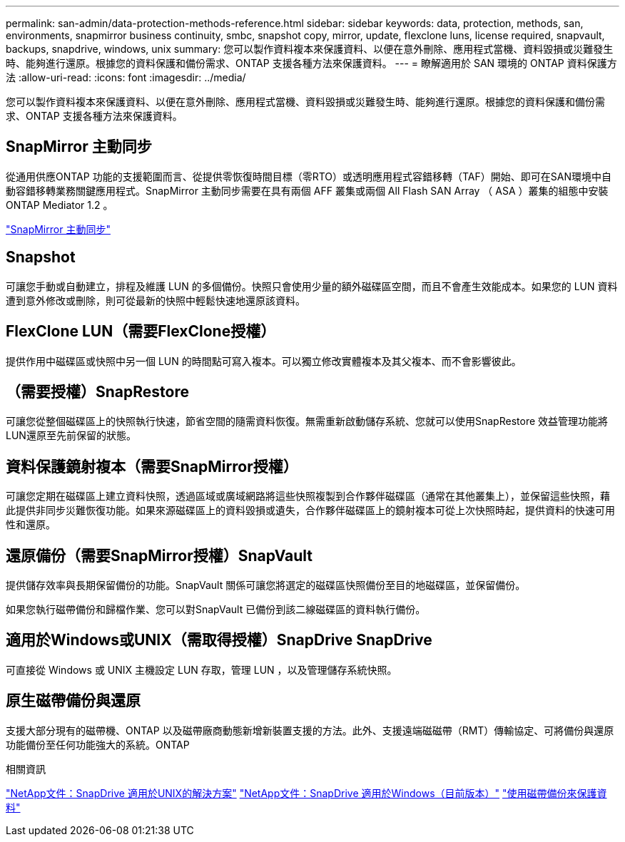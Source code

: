 ---
permalink: san-admin/data-protection-methods-reference.html 
sidebar: sidebar 
keywords: data, protection, methods, san, environments, snapmirror business continuity, smbc, snapshot copy, mirror, update, flexclone luns, license required, snapvault, backups, snapdrive, windows, unix 
summary: 您可以製作資料複本來保護資料、以便在意外刪除、應用程式當機、資料毀損或災難發生時、能夠進行還原。根據您的資料保護和備份需求、ONTAP 支援各種方法來保護資料。 
---
= 瞭解適用於 SAN 環境的 ONTAP 資料保護方法
:allow-uri-read: 
:icons: font
:imagesdir: ../media/


[role="lead"]
您可以製作資料複本來保護資料、以便在意外刪除、應用程式當機、資料毀損或災難發生時、能夠進行還原。根據您的資料保護和備份需求、ONTAP 支援各種方法來保護資料。



== SnapMirror 主動同步

從通用供應ONTAP 功能的支援範圍而言、從提供零恢復時間目標（零RTO）或透明應用程式容錯移轉（TAF）開始、即可在SAN環境中自動容錯移轉業務關鍵應用程式。SnapMirror 主動同步需要在具有兩個 AFF 叢集或兩個 All Flash SAN Array （ ASA ）叢集的組態中安裝 ONTAP Mediator 1.2 。

link:../snapmirror-active-sync/index.html["SnapMirror 主動同步"^]



== Snapshot

可讓您手動或自動建立，排程及維護 LUN 的多個備份。快照只會使用少量的額外磁碟區空間，而且不會產生效能成本。如果您的 LUN 資料遭到意外修改或刪除，則可從最新的快照中輕鬆快速地還原該資料。



== FlexClone LUN（需要FlexClone授權）

提供作用中磁碟區或快照中另一個 LUN 的時間點可寫入複本。可以獨立修改實體複本及其父複本、而不會影響彼此。



== （需要授權）SnapRestore

可讓您從整個磁碟區上的快照執行快速，節省空間的隨需資料恢復。無需重新啟動儲存系統、您就可以使用SnapRestore 效益管理功能將LUN還原至先前保留的狀態。



== 資料保護鏡射複本（需要SnapMirror授權）

可讓您定期在磁碟區上建立資料快照，透過區域或廣域網路將這些快照複製到合作夥伴磁碟區（通常在其他叢集上），並保留這些快照，藉此提供非同步災難恢復功能。如果來源磁碟區上的資料毀損或遺失，合作夥伴磁碟區上的鏡射複本可從上次快照時起，提供資料的快速可用性和還原。



== 還原備份（需要SnapMirror授權）SnapVault

提供儲存效率與長期保留備份的功能。SnapVault 關係可讓您將選定的磁碟區快照備份至目的地磁碟區，並保留備份。

如果您執行磁帶備份和歸檔作業、您可以對SnapVault 已備份到該二線磁碟區的資料執行備份。



== 適用於Windows或UNIX（需取得授權）SnapDrive SnapDrive

可直接從 Windows 或 UNIX 主機設定 LUN 存取，管理 LUN ，以及管理儲存系統快照。



== 原生磁帶備份與還原

支援大部分現有的磁帶機、ONTAP 以及磁帶廠商動態新增新裝置支援的方法。此外、支援遠端磁磁帶（RMT）傳輸協定、可將備份與還原功能備份至任何功能強大的系統。ONTAP

.相關資訊
http://mysupport.netapp.com/documentation/productlibrary/index.html?productID=30050["NetApp文件：SnapDrive 適用於UNIX的解決方案"^] http://mysupport.netapp.com/documentation/productlibrary/index.html?productID=30049["NetApp文件：SnapDrive 適用於Windows（目前版本）"^] link:../tape-backup/index.html["使用磁帶備份來保護資料"]
